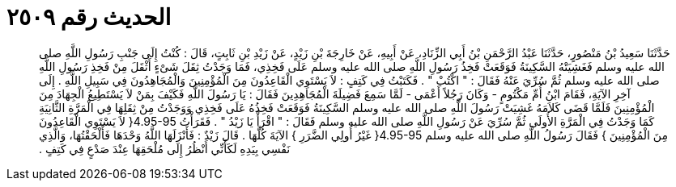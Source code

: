 
= الحديث رقم ٢٥٠٩

[quote.hadith]
حَدَّثَنَا سَعِيدُ بْنُ مَنْصُورٍ، حَدَّثَنَا عَبْدُ الرَّحْمَنِ بْنُ أَبِي الزِّنَادِ، عَنْ أَبِيهِ، عَنْ خَارِجَةَ بْنِ زَيْدٍ، عَنْ زَيْدِ بْنِ ثَابِتٍ، قَالَ ‏:‏ كُنْتُ إِلَى جَنْبِ رَسُولِ اللَّهِ صلى الله عليه وسلم فَغَشِيَتْهُ السَّكِينَةُ فَوَقَعَتْ فَخِذُ رَسُولِ اللَّهِ صلى الله عليه وسلم عَلَى فَخِذِي، فَمَا وَجَدْتُ ثِقَلَ شَىْءٍ أَثْقَلَ مِنْ فَخِذِ رَسُولِ اللَّهِ صلى الله عليه وسلم ثُمَّ سُرِّيَ عَنْهُ فَقَالَ ‏:‏ ‏"‏ اكْتُبْ ‏"‏ ‏.‏ فَكَتَبْتُ فِي كَتِفٍ ‏:‏ لاَ يَسْتَوِي الْقَاعِدُونَ مِنَ الْمُؤْمِنِينَ وَالْمُجَاهِدُونَ فِي سَبِيلِ اللَّهِ ‏.‏ إِلَى آخِرِ الآيَةِ، فَقَامَ ابْنُ أُمِّ مَكْتُومٍ - وَكَانَ رَجُلاً أَعْمَى - لَمَّا سَمِعَ فَضِيلَةَ الْمُجَاهِدِينَ فَقَالَ ‏:‏ يَا رَسُولَ اللَّهِ فَكَيْفَ بِمَنْ لاَ يَسْتَطِيعُ الْجِهَادَ مِنَ الْمُؤْمِنِينَ فَلَمَّا قَضَى كَلاَمَهُ غَشِيَتْ رَسُولَ اللَّهِ صلى الله عليه وسلم السَّكِينَةُ فَوَقَعَتْ فَخِذُهُ عَلَى فَخِذِي وَوَجَدْتُ مِنْ ثِقَلِهَا فِي الْمَرَّةِ الثَّانِيَةِ كَمَا وَجَدْتُ فِي الْمَرَّةِ الأُولَى ثُمَّ سُرِّيَ عَنْ رَسُولِ اللَّهِ صلى الله عليه وسلم فَقَالَ ‏:‏ ‏"‏ اقْرَأْ يَا زَيْدُ ‏"‏ ‏.‏ فَقَرَأْتُ ‏4.95-95{‏ لاَ يَسْتَوِي الْقَاعِدُونَ مِنَ الْمُؤْمِنِينَ ‏}‏ فَقَالَ رَسُولُ اللَّهِ صلى الله عليه وسلم ‏4.95-95{‏ غَيْرُ أُولِي الضَّرَرِ ‏}‏ الآيَةَ كُلَّهَا ‏.‏ قَالَ زَيْدٌ ‏:‏ فَأَنْزَلَهَا اللَّهُ وَحْدَهَا فَأَلْحَقْتُهَا، وَالَّذِي نَفْسِي بِيَدِهِ لَكَأَنِّي أَنْظُرُ إِلَى مُلْحَقِهَا عِنْدَ صَدْعٍ فِي كَتِفٍ ‏.‏